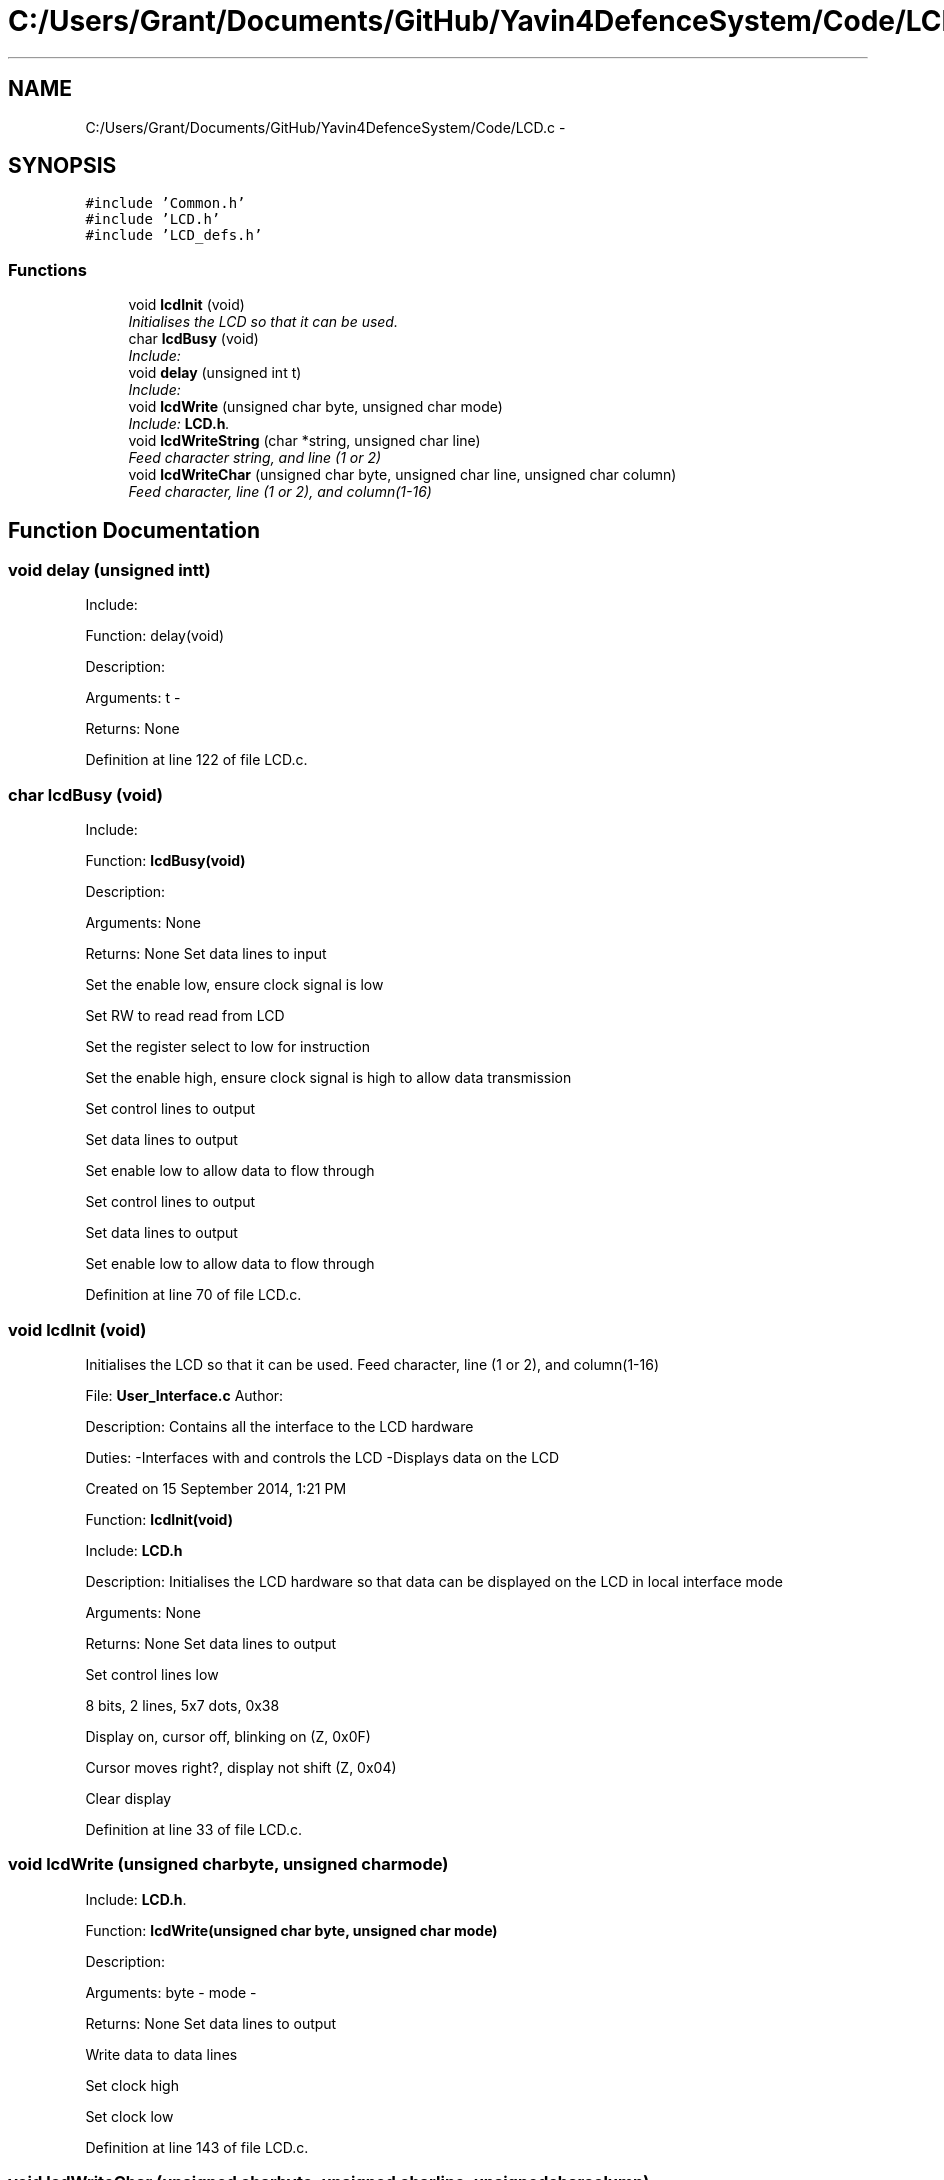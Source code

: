 .TH "C:/Users/Grant/Documents/GitHub/Yavin4DefenceSystem/Code/LCD.c" 3 "Wed Oct 22 2014" "Version V1.1" "Yavin IV Death Star Tracker" \" -*- nroff -*-
.ad l
.nh
.SH NAME
C:/Users/Grant/Documents/GitHub/Yavin4DefenceSystem/Code/LCD.c \- 
.SH SYNOPSIS
.br
.PP
\fC#include 'Common\&.h'\fP
.br
\fC#include 'LCD\&.h'\fP
.br
\fC#include 'LCD_defs\&.h'\fP
.br

.SS "Functions"

.in +1c
.ti -1c
.RI "void \fBlcdInit\fP (void)"
.br
.RI "\fIInitialises the LCD so that it can be used\&. \fP"
.ti -1c
.RI "char \fBlcdBusy\fP (void)"
.br
.RI "\fIInclude: \fP"
.ti -1c
.RI "void \fBdelay\fP (unsigned int t)"
.br
.RI "\fIInclude: \fP"
.ti -1c
.RI "void \fBlcdWrite\fP (unsigned char byte, unsigned char mode)"
.br
.RI "\fIInclude: \fBLCD\&.h\fP\&. \fP"
.ti -1c
.RI "void \fBlcdWriteString\fP (char *string, unsigned char line)"
.br
.RI "\fIFeed character string, and line (1 or 2) \fP"
.ti -1c
.RI "void \fBlcdWriteChar\fP (unsigned char byte, unsigned char line, unsigned char column)"
.br
.RI "\fIFeed character, line (1 or 2), and column(1-16) \fP"
.in -1c
.SH "Function Documentation"
.PP 
.SS "void delay (unsigned intt)"

.PP
Include: 
.PP
 Function: delay(void)
.PP
Description:
.PP
Arguments: t -
.PP
Returns: None 
.PP
Definition at line 122 of file LCD\&.c\&.
.SS "char lcdBusy (void)"

.PP
Include: 
.PP
 Function: \fBlcdBusy(void)\fP
.PP
Description:
.PP
Arguments: None
.PP
Returns: None Set data lines to input
.PP
Set the enable low, ensure clock signal is low
.PP
Set RW to read read from LCD
.PP
Set the register select to low for instruction
.PP
Set the enable high, ensure clock signal is high to allow data transmission
.PP
Set control lines to output
.PP
Set data lines to output
.PP
Set enable low to allow data to flow through
.PP
Set control lines to output
.PP
Set data lines to output
.PP
Set enable low to allow data to flow through 
.PP
Definition at line 70 of file LCD\&.c\&.
.SS "void lcdInit (void)"

.PP
Initialises the LCD so that it can be used\&. Feed character, line (1 or 2), and column(1-16)
.PP
.PP
 File: \fBUser_Interface\&.c\fP Author:
.PP
Description: Contains all the interface to the LCD hardware
.PP
Duties: -Interfaces with and controls the LCD -Displays data on the LCD
.PP
Created on 15 September 2014, 1:21 PM
.PP
.PP
 Function: \fBlcdInit(void)\fP
.PP
Include: \fBLCD\&.h\fP
.PP
Description: Initialises the LCD hardware so that data can be displayed on the LCD in local interface mode
.PP
Arguments: None
.PP
Returns: None Set data lines to output
.PP
Set control lines low
.PP
8 bits, 2 lines, 5x7 dots, 0x38
.PP
Display on, cursor off, blinking on (Z, 0x0F)
.PP
Cursor moves right?, display not shift (Z, 0x04)
.PP
Clear display 
.PP
Definition at line 33 of file LCD\&.c\&.
.SS "void lcdWrite (unsigned charbyte, unsigned charmode)"

.PP
Include: \fBLCD\&.h\fP\&. 
.PP
 Function: \fBlcdWrite(unsigned char byte, unsigned char mode)\fP
.PP
Description:
.PP
Arguments: byte - mode -
.PP
Returns: None Set data lines to output
.PP
Write data to data lines
.PP
Set clock high
.PP
Set clock low 
.PP
Definition at line 143 of file LCD\&.c\&.
.SS "void lcdWriteChar (unsigned charbyte, unsigned charline, unsigned charcolumn)"

.PP
Feed character, line (1 or 2), and column(1-16) Feed character string, and line (1 or 2)
.PP
.PP
 Function: \fBlcdWriteChar(unsigned char byte, unsigned char line, unsigned char column)\fP
.PP
Include: \fBLCD\&.h\fP
.PP
Description:
.PP
Arguments: byte - line - column -
.PP
Returns: None 
.PP
Definition at line 199 of file LCD\&.c\&.
.SS "void lcdWriteString (char *string, unsigned charline)"

.PP
Feed character string, and line (1 or 2) 
.PP
 Function: \fBlcdWriteString(char *string, unsigned char line)\fP
.PP
Include: \fBLCD\&.h\fP
.PP
Description:
.PP
Arguments: string - line -
.PP
Returns: None 
.PP
Definition at line 172 of file LCD\&.c\&.
.SH "Author"
.PP 
Generated automatically by Doxygen for Yavin IV Death Star Tracker from the source code\&.
